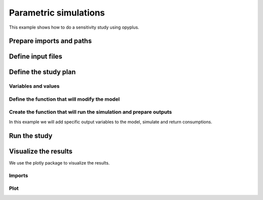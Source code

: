 Parametric simulations
======================

This example shows how to do a sensitivity study using opyplus.

Prepare imports and paths
-------------------------

.. testsetup::

    import os
    import tempfile
    initial_cwd = os.getcwd()
    temp_dir = tempfile.TemporaryDirectory()
    os.chdir(temp_dir.name)

    import opyplus as op
    current_doc_path = os.path.normpath(os.path.join(op.__file__, "..", "..", "docs", "examples"))


.. testcode::

    import os
    import opyplus as op

    eplus_dir_path = op.get_eplus_base_dir_path((9, 0, 1))


Define input files
------------------

.. testcode::

    # idf (building model)
    base_idf_path = os.path.join(
        eplus_dir_path,
        "ExampleFiles",
        "RefBldgFullServiceRestaurantNew2004_Chicago.idf"
        )

    # epw (weather)
    epw_path = os.path.join(
        eplus_dir_path,
        "WeatherData",
        "USA_CO_Golden-NREL.724666_TMY3.epw"
        )



Define the study plan
----------------------


Variables and values
^^^^^^^^^^^^^^^^^^^^

.. testcode::

    sensitivity_plan = {
        "light" : [0.5, 1.5], # modify Lights value
        "electric_equipment" : [0.5, 1.5], # modify ElectricEquipment level
        "infiltration" : [0.5, 1.5], # modify ZoneInfiltration_DesignFlowRate level
        "business_days" : ["schedule_light", "schedule_heavy"], # change setpoint schedule
        "heating_setpoint" : [ -1, 1], # modify schedule's upper value
        }


Define the function that will modify the model
^^^^^^^^^^^^^^^^^^^^^^^^^^^^^^^^^^^^^^^^^^^^^^

.. testcode::

    def modify_model(epm, parameter, value):

        if parameter == "light":
            # modify light level
            for light in epm.Lights:
                light.watts_per_zone_floor_area *= value
            return

        if parameter == "electric_equipment":
            # modify electric level
            for ee in epm.ElectricEquipment:
                if ee.design_level_calculation_method == "equipmentlevel":
                    ee.design_level *= value
                elif ee.design_level_calculation_method == "watts/area":
                    ee.watts_per_zone_floor_area *= value
            return

        if parameter == "infiltration":
            # modify infiltration flow
            for inf in epm.ZoneInfiltration_DesignFlowRate:
                if inf.design_flow_rate_calculation_method == "flow/exteriorarea":
                    inf.flow_per_exterior_surface_area *= value
                elif inf.design_flow_rate_calculation_method == "airchanges/hour":
                    inf.air_changes_per_hour *= value
            return

        if parameter == "business_days":
            # change schedule value
            if value == "schedule_light":
                heating_setpoint_temperature_list = []
                for th_ds in epm.ThermostatSetpoint_DualSetpoint:
                    heating_setpoint_temperature_list.append(
                        th_ds.heating_setpoint_temperature_schedule_name)

                # loop and replace value
                for heating_setpoint_sch in set(heating_setpoint_temperature_list):
                    # clear values
                    heating_setpoint_sch.clear_extensible_fields()
                    # update
                    heating_setpoint_sch.update({
                        0: heating_setpoint_sch[0],
                        1: heating_setpoint_sch[1],
                        2: "through: 12/31",
                        3: "for monday tuesday thursday friday",
                        4: "until: 07:00",
                        5: "16",
                        4: "until: 18:00",
                        5: "21",
                        4: "until: 24:00",
                        5: "16",
                        6: "for allotherdays",
                        7: "until: 24:00",
                        8: "16",
                    })

            elif value == "schedule_heavy":
                heating_setpoint_temperature_list = []
                for th_ds in epm.ThermostatSetpoint_DualSetpoint:
                    heating_setpoint_temperature_list.append(
                    th_ds.heating_setpoint_temperature_schedule_name)

                # loop and replace value
                for heating_setpoint_sch in set(heating_setpoint_temperature_list):
                    # clear values
                    heating_setpoint_sch.clear_extensible_fields()
                    # update
                    heating_setpoint_sch.update({
                        0: heating_setpoint_sch[0],
                        1: heating_setpoint_sch[1],
                        2: "through: 12/31",
                        3: "for monday tuesday wednesday thursday friday saturday",
                        4: "until: 05:00",
                        5: "16",
                        4: "until: 21:00",
                        5: "21",
                        4: "until: 24:00",
                        5: "16",
                        6: "for allotherdays",
                        7: "until: 24:00",
                        8: "16",
                    })
            return

        if parameter == "heating_setpoint":
            heating_setpoint_temperature_list = []
            for th_ds in epm.ThermostatSetpoint_DualSetpoint:
                heating_setpoint_temperature_list.append(
                    th_ds.heating_setpoint_temperature_schedule_name
                    )

            # loop and replace value
            for heating_setpoint_sch in sorted(heating_setpoint_temperature_list):
                schedule_dict = heating_setpoint_sch.to_dict()
                first_index = max(
                    schedule_dict,
                    key=lambda x: float(schedule_dict[x])
                        if isinstance(schedule_dict[x], str) and schedule_dict[x].isdigit()
                        else 0
                )
                for k, v in schedule_dict.items():
                    if v == schedule_dict[first_index]:
                        heating_setpoint_sch[k] = str(float(schedule_dict[k]) + value)

            return

        raise ValueError(f"unknown parameter: {parameter}")


Create the function that will run the simulation and prepare outputs
^^^^^^^^^^^^^^^^^^^^^^^^^^^^^^^^^^^^^^^^^^^^^^^^^^^^^^^^^^^^^^^^^^^^

In this example we will add specific output variables to the model, simulate and return consumptions.

.. testcode::


    def simulate_and_get_result(epm, epw_path, simulation_name):
        # add output variables
        epm.output_variable.add({
            0: "*",
            1: "Zone Air Terminal Sensible Heating Energy",
            2: "hourly"
        })
        epm.output_variable.add({
            0: "*",
            1: "Zone Air Terminal Sensible Cooling Energy",
            2: "hourly"
        })

        # simulate
        s = op.simulate(epm, epw_path, simulation_name)

        # get results
        eso = s.get_out_eso()
        eso.create_datetime_index(2020)
        hourly_df = eso.get_data()

        # filter and aggregate outputs
        regex_sensible = "Zone Air Terminal Sensible"
        regex_electric = "electricity:facility"
        sensible_baseline = hourly_df.filter(regex=regex_sensible).sum(axis=1).sum()
        electric_baseline = hourly_df.filter(regex=regex_electric).sum(axis=1).sum()

        # return baselines
        return sensible_baseline, electric_baseline


Run the study
-------------

.. testcode::

    # calculate baseline
    epm = op.Epm.load(base_idf_path)
    electric_baseline, sensible_baseline = simulate_and_get_result(
        epm,
        epw_path,
        "baseline"
    )

    # run sensitivity study
    results = dict()  # {simulation_name: {"electric": , "sensible": }
    for parameter, values in sensitivity_plan.items():
        for value in values:
            # reload initial model
            epm = op.Epm.load(base_idf_path)

            # prepare simulation name
            simulation_name = f"{parameter}-{str(value)}"

            # modify model
            modify_model(epm, parameter, value)

            # simulate and calculate outputs
            sensible_consumption, electric_consumption = simulate_and_get_result(
                epm,
                epw_path,
                simulation_name
            )

            # store results
            results[simulation_name] = dict(
                electric=(electric_consumption-electric_baseline)/electric_baseline,
                sensible=(sensible_consumption-sensible_baseline)/sensible_baseline
            )

Visualize the results
---------------------

We use the plotly package to visualize the results.

Imports
^^^^^^^

.. testcode::

    import plotly.graph_objs as go
    import pandas as pd

Plot
^^^^

.. testcode::

    df = pd.DataFrame().from_dict(results).T

    df.sort_values(by=["sensible"], inplace=True)

    sensible_fig = go.Figure(
        data=[go.Bar(
            x=df.index, y=df["sensible"]
        )],
        layout=go.Layout(title="Zone Air Terminal Sensible Energy (%)")
    )

    sensible_fig.show()

.. raw:: html
    :file: sensible.html

.. testcode::

    df.sort_values(by=["electric"], inplace=True)

    electricity_fig = go.Figure(
        data=[go.Bar(
            x=df.index, y=df["electric"]
        )],
        layout=go.Layout(title="electricity:facility (%)")
    )

    electricity_fig.show()

.. raw:: html
    :file: electricity.html

.. testcleanup::

    # create plotly figures html
    sensible_fig.write_html(os.path.join(current_doc_path, "sensible.html"))
    electricity_fig.write_html(os.path.join(current_doc_path, "electricity.html"))

    # come back to initial cwd
    os.chdir(initial_cwd)
